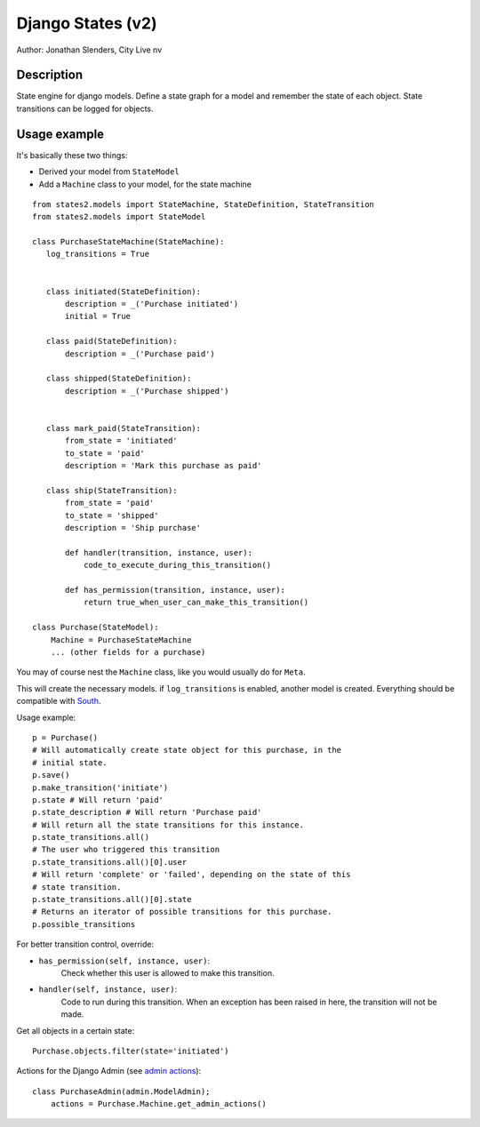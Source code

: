 ===========================================================
Django States (v2)
===========================================================

Author: Jonathan Slenders, City Live nv

Description
-----------
State engine for django models. Define a state graph for a model and
remember the state of each object.  State transitions can be logged for
objects.


Usage example
-------------
It's basically these two things:

- Derived your model from ``StateModel``
- Add a ``Machine`` class to your model, for the state machine

::

    from states2.models import StateMachine, StateDefinition, StateTransition
    from states2.models import StateModel

    class PurchaseStateMachine(StateMachine):
       log_transitions = True


       class initiated(StateDefinition):
           description = _('Purchase initiated')
           initial = True

       class paid(StateDefinition):
           description = _('Purchase paid')

       class shipped(StateDefinition):
           description = _('Purchase shipped')


       class mark_paid(StateTransition):
           from_state = 'initiated'
           to_state = 'paid'
           description = 'Mark this purchase as paid'

       class ship(StateTransition):
           from_state = 'paid'
           to_state = 'shipped'
           description = 'Ship purchase'

           def handler(transition, instance, user):
               code_to_execute_during_this_transition()

           def has_permission(transition, instance, user):
               return true_when_user_can_make_this_transition()

    class Purchase(StateModel):
        Machine = PurchaseStateMachine
        ... (other fields for a purchase)

You may of course nest the ``Machine`` class, like you would usually do
for ``Meta``.

This will create the necessary models. if ``log_transitions`` is
enabled, another model is created. Everything should be compatible with
South_.

.. _South: http://south.aeracode.org/

Usage example:

::

    p = Purchase()
    # Will automatically create state object for this purchase, in the
    # initial state.
    p.save()
    p.make_transition('initiate')
    p.state # Will return 'paid'
    p.state_description # Will return 'Purchase paid'
    # Will return all the state transitions for this instance.
    p.state_transitions.all()
    # The user who triggered this transition
    p.state_transitions.all()[0].user
    # Will return 'complete' or 'failed', depending on the state of this
    # state transition.
    p.state_transitions.all()[0].state
    # Returns an iterator of possible transitions for this purchase.
    p.possible_transitions


For better transition control, override:

- ``has_permission(self, instance, user)``:
    Check whether this user is allowed to make this transition.
- ``handler(self, instance, user)``:
    Code to run during this transition. When an exception has been
    raised in here, the transition will not be made.

Get all objects in a certain state:

::

    Purchase.objects.filter(state='initiated')


Actions for the Django Admin (see `admin actions`_):

.. _admin actions: http://docs.djangoproject.com/en/dev/ref/contrib/admin/actions/

::

    class PurchaseAdmin(admin.ModelAdmin);
        actions = Purchase.Machine.get_admin_actions()
